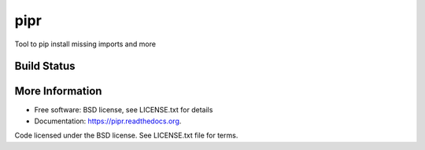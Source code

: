 pipr
******************************
Tool to pip install missing imports and more

Build Status
============
.. image:: https://img.shields.io/travis/slupers/pipr.svg
        :target: https://travis-ci.org/slupers/pipr

.. image:: https://coveralls.io/repos/yahoo/pipr/badge.svg
  :target: https://coveralls.io/r/yahoo/pipr

.. image:: https://pypip.in/download/pipr/badge.svg
    :target: https://pypi.python.org/pypi/pipr/
    
.. image:: https://pypip.in/version/pipr/badge.svg
   :target: https://pypi.python.org/pypi/pipr

.. image:: https://pypip.in/py_versions/pipr/badge.svg
    :target: https://pypi.python.org/pypi/pipr/

.. image:: https://pypip.in/license/pipr/badge.svg
    :target: https://pypi.python.org/pypi/pipr/

.. image:: https://readthedocs.org/projects/piprbadge/?version=latest
    :target: http://pipr.readthedocs.org/en/latest/
    :alt: Documentation Status
    
More Information
================
* Free software: BSD license, see LICENSE.txt for details
* Documentation: https://pipr.readthedocs.org.

Code licensed under the BSD license. See LICENSE.txt
file for terms.
